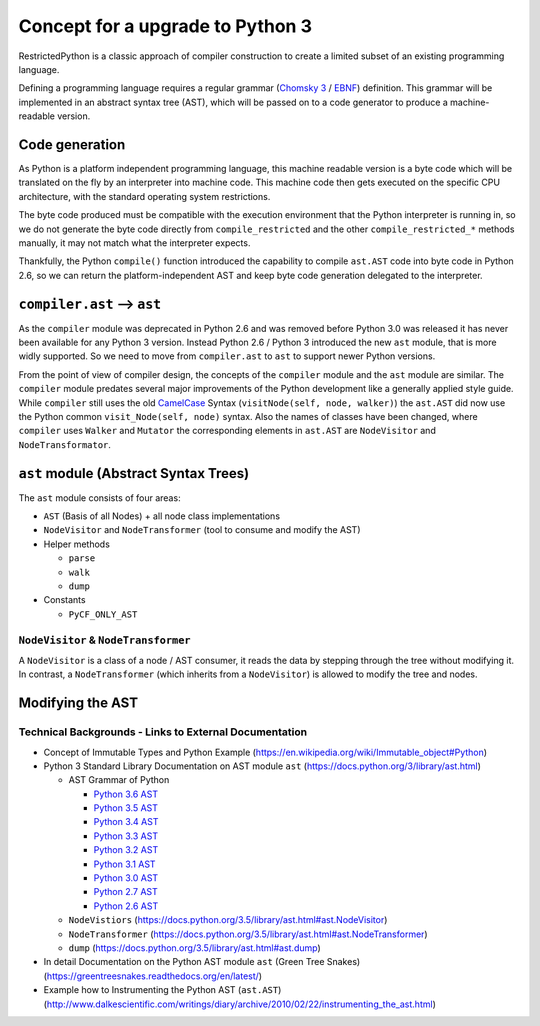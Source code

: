 Concept for a upgrade to Python 3
=================================

RestrictedPython is a classic approach of compiler construction to create a limited subset of an existing programming language.

Defining a programming language requires a regular grammar (`Chomsky 3`_ / `EBNF`_) definition.
This grammar will be implemented in an abstract syntax tree (AST), which will be passed on to a code generator to produce a machine-readable version.

.. _`_sec_code_generation`:

Code generation
---------------

As Python is a platform independent programming language, this machine readable version is a byte code which will be translated on the fly by an interpreter into machine code.
This machine code then gets executed on the specific CPU architecture, with the standard operating system restrictions.

The byte code produced must be compatible with the execution environment that the Python interpreter is running in, so we do not generate the byte code directly from ``compile_restricted`` and the other ``compile_restricted_*`` methods manually, it may not match what the interpreter expects.

Thankfully, the Python ``compile()`` function introduced the capability to compile ``ast.AST`` code into byte code in Python 2.6, so we can return the platform-independent AST and keep byte code generation delegated to the interpreter.

``compiler.ast`` --> ``ast``
----------------------------

As the ``compiler`` module was deprecated in Python 2.6 and was removed before Python 3.0 was released it has never been available for any Python 3 version.
Instead Python 2.6 / Python 3 introduced the new ``ast`` module, that is more widly supported.
So we need to move from ``compiler.ast`` to ``ast`` to support newer Python versions.

From the point of view of compiler design, the concepts of the ``compiler`` module and the ``ast`` module are similar.
The ``compiler`` module predates several major improvements of the Python development like a generally applied style guide.
While ``compiler`` still uses the old `CamelCase`_ Syntax (``visitNode(self, node, walker)``) the ``ast.AST`` did now use the Python common ``visit_Node(self, node)`` syntax.
Also the names of classes have been changed, where ``compiler`` uses ``Walker`` and ``Mutator`` the corresponding elements in ``ast.AST`` are ``NodeVisitor`` and ``NodeTransformator``.

``ast`` module (Abstract Syntax Trees)
--------------------------------------

The ``ast`` module consists of four areas:

* ``AST`` (Basis of all Nodes) + all node class implementations
* ``NodeVisitor`` and ``NodeTransformer`` (tool to consume and modify the AST)
* Helper methods

  * ``parse``
  * ``walk``
  * ``dump``

* Constants

  * ``PyCF_ONLY_AST``

``NodeVisitor`` & ``NodeTransformer``
.....................................

A ``NodeVisitor`` is a class of a node / AST consumer, it reads the data by stepping through the tree without modifying it.
In contrast, a ``NodeTransformer`` (which inherits from a ``NodeVisitor``) is allowed to modify the tree and nodes.

Modifying the AST
-----------------

Technical Backgrounds - Links to External Documentation
.......................................................

* Concept of Immutable Types and Python Example (https://en.wikipedia.org/wiki/Immutable_object#Python)
* Python 3 Standard Library Documentation on AST module ``ast`` (https://docs.python.org/3/library/ast.html)

  * AST Grammar of Python

    * `Python 3.6 AST`_
    * `Python 3.5 AST`_
    * `Python 3.4 AST`_
    * `Python 3.3 AST`_
    * `Python 3.2 AST`_
    * `Python 3.1 AST`_
    * `Python 3.0 AST`_
    * `Python 2.7 AST`_
    * `Python 2.6 AST`_

  * ``NodeVistiors``  (https://docs.python.org/3.5/library/ast.html#ast.NodeVisitor)
  * ``NodeTransformer``  (https://docs.python.org/3.5/library/ast.html#ast.NodeTransformer)
  * ``dump`` (https://docs.python.org/3.5/library/ast.html#ast.dump)

* In detail Documentation on the Python AST module ``ast`` (Green Tree Snakes) (https://greentreesnakes.readthedocs.org/en/latest/)
* Example how to Instrumenting the Python AST (``ast.AST``) (http://www.dalkescientific.com/writings/diary/archive/2010/02/22/instrumenting_the_ast.html)

.. _`CamelCase`: https://en.wikipedia.org/wiki/Camel_case

.. _`EBNF`: https://en.wikipedia.org/wiki/Extended_Backus%E2%80%93Naur_form

.. _`Chomsky 3`: https://en.wikipedia.org/wiki/Chomsky_hierarchy#Type-3_grammars

.. _`Python 3.6 AST`: https://docs.python.org/3.6/library/ast.html#abstract-grammar

.. _`Python 3.5 AST`: https://docs.python.org/3.5/library/ast.html#abstract-grammar

.. _`Python 3.4 AST`: https://docs.python.org/3.4/library/ast.html#abstract-grammar

.. _`Python 3.3 AST`: https://docs.python.org/3.3/library/ast.html#abstract-grammar

.. _`Python 3.2 AST`: https://docs.python.org/3.2/library/ast.html#abstract-grammar

.. _`Python 3.1 AST`: https://docs.python.org/3.1/library/ast.html#abstract-grammar

.. _`Python 3.0 AST`: https://docs.python.org/3.0/library/ast.html#abstract-grammar

.. _`Python 2.7 AST`: https://docs.python.org/2.7/library/ast.html#abstract-grammar

.. _`Python 2.6 AST`: https://docs.python.org/2.6/library/ast.html#abstract-grammar
